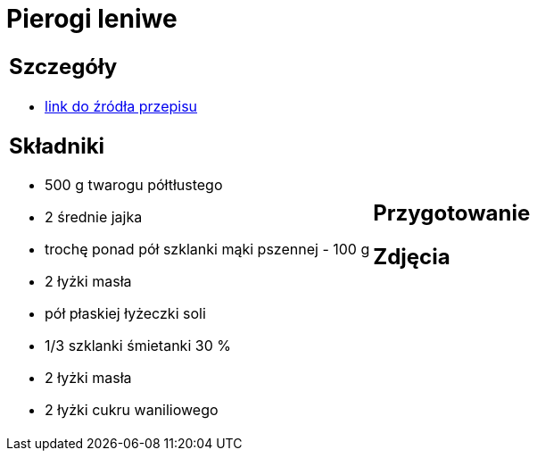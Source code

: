 = Pierogi leniwe

[cols=".<a,.<a"]
[frame=none]
[grid=none]
|===
|
== Szczegóły
* https://aniagotuje.pl/przepis/kluski-leniwe[link do źródła przepisu]

== Składniki
* 500 g twarogu półtłustego
* 2 średnie jajka
* trochę ponad pół szklanki mąki pszennej - 100 g
* 2 łyżki masła
* pół płaskiej łyżeczki soli
* 1/3 szklanki śmietanki 30 %
* 2 łyżki masła
* 2 łyżki cukru waniliowego


|
== Przygotowanie


== Zdjęcia
|===
